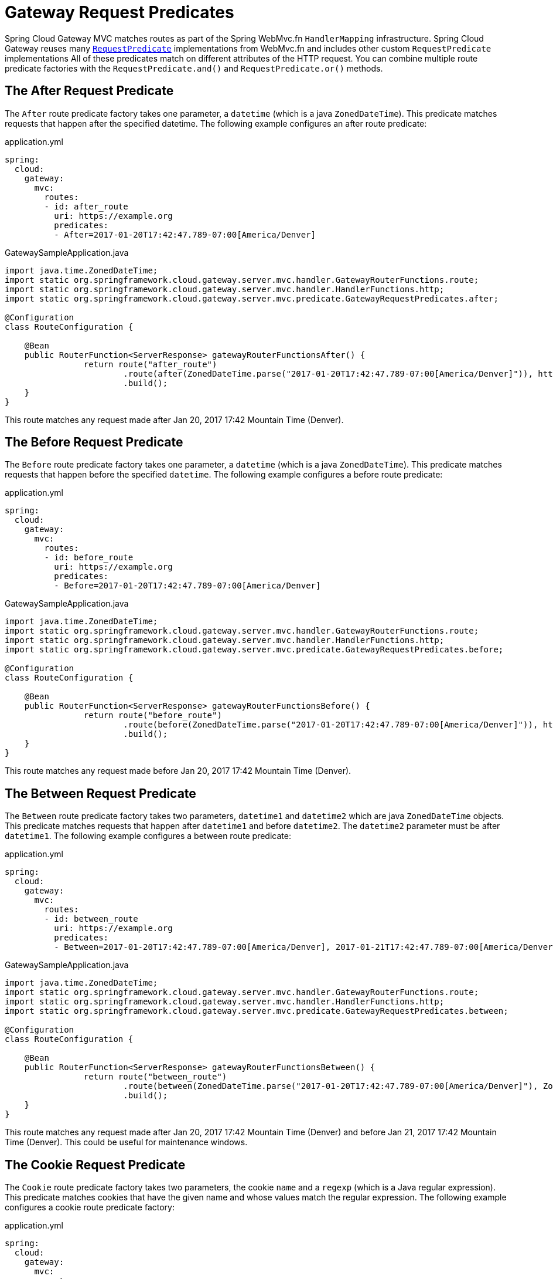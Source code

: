 [[gateway-request-predicates]]
= Gateway Request Predicates

Spring Cloud Gateway MVC matches routes as part of the Spring WebMvc.fn `HandlerMapping` infrastructure.
Spring Cloud Gateway reuses many https://docs.spring.io/spring-framework/reference/web/webmvc-functional.html#webmvc-fn-predicates[`RequestPredicate`] implementations from WebMvc.fn and includes other custom `RequestPredicate` implementations
All of these predicates match on different attributes of the HTTP request.
You can combine multiple route predicate factories with the `RequestPredicate.and()` and `RequestPredicate.or()` methods.

[[after-request-predicate]]
== The After Request Predicate

The `After` route predicate factory takes one parameter, a `datetime` (which is a java `ZonedDateTime`).
This predicate matches requests that happen after the specified datetime.
The following example configures an after route predicate:

.application.yml
[source,yaml]
----
spring:
  cloud:
    gateway:
      mvc:
        routes:
        - id: after_route
          uri: https://example.org
          predicates:
          - After=2017-01-20T17:42:47.789-07:00[America/Denver]
----

.GatewaySampleApplication.java
[source,java]
----
import java.time.ZonedDateTime;
import static org.springframework.cloud.gateway.server.mvc.handler.GatewayRouterFunctions.route;
import static org.springframework.cloud.gateway.server.mvc.handler.HandlerFunctions.http;
import static org.springframework.cloud.gateway.server.mvc.predicate.GatewayRequestPredicates.after;

@Configuration
class RouteConfiguration {

    @Bean
    public RouterFunction<ServerResponse> gatewayRouterFunctionsAfter() {
		return route("after_route")
			.route(after(ZonedDateTime.parse("2017-01-20T17:42:47.789-07:00[America/Denver]")), http("https://example.org"))
			.build();
    }
}
----

This route matches any request made after Jan 20, 2017 17:42 Mountain Time (Denver).

[[before-request-predicate]]
== The Before Request Predicate

The `Before` route predicate factory takes one parameter, a `datetime` (which is a java `ZonedDateTime`).
This predicate matches requests that happen before the specified `datetime`.
The following example configures a before route predicate:

.application.yml
[source,yaml]
----
spring:
  cloud:
    gateway:
      mvc:
        routes:
        - id: before_route
          uri: https://example.org
          predicates:
          - Before=2017-01-20T17:42:47.789-07:00[America/Denver]
----

.GatewaySampleApplication.java
[source,java]
----
import java.time.ZonedDateTime;
import static org.springframework.cloud.gateway.server.mvc.handler.GatewayRouterFunctions.route;
import static org.springframework.cloud.gateway.server.mvc.handler.HandlerFunctions.http;
import static org.springframework.cloud.gateway.server.mvc.predicate.GatewayRequestPredicates.before;

@Configuration
class RouteConfiguration {

    @Bean
    public RouterFunction<ServerResponse> gatewayRouterFunctionsBefore() {
		return route("before_route")
			.route(before(ZonedDateTime.parse("2017-01-20T17:42:47.789-07:00[America/Denver]")), http("https://example.org"))
			.build();
    }
}
----

This route matches any request made before Jan 20, 2017 17:42 Mountain Time (Denver).

[[between-request-predicate]]
== The Between Request Predicate

The `Between` route predicate factory takes two parameters, `datetime1` and `datetime2`
which are java `ZonedDateTime` objects.
This predicate matches requests that happen after `datetime1` and before `datetime2`.
The `datetime2` parameter must be after `datetime1`.
The following example configures a between route predicate:

.application.yml
[source,yaml]
----
spring:
  cloud:
    gateway:
      mvc:
        routes:
        - id: between_route
          uri: https://example.org
          predicates:
          - Between=2017-01-20T17:42:47.789-07:00[America/Denver], 2017-01-21T17:42:47.789-07:00[America/Denver]
----

.GatewaySampleApplication.java
[source,java]
----
import java.time.ZonedDateTime;
import static org.springframework.cloud.gateway.server.mvc.handler.GatewayRouterFunctions.route;
import static org.springframework.cloud.gateway.server.mvc.handler.HandlerFunctions.http;
import static org.springframework.cloud.gateway.server.mvc.predicate.GatewayRequestPredicates.between;

@Configuration
class RouteConfiguration {

    @Bean
    public RouterFunction<ServerResponse> gatewayRouterFunctionsBetween() {
		return route("between_route")
			.route(between(ZonedDateTime.parse("2017-01-20T17:42:47.789-07:00[America/Denver]"), ZonedDateTime.parse("2017-01-21T17:42:47.789-07:00[America/Denver]")), http("https://example.org"))
			.build();
    }
}
----

This route matches any request made after Jan 20, 2017 17:42 Mountain Time (Denver) and before Jan 21, 2017 17:42 Mountain Time (Denver).
This could be useful for maintenance windows.

[[cookie-request-predicate]]
== The Cookie Request Predicate

The `Cookie` route predicate factory takes two parameters, the cookie `name` and a `regexp` (which is a Java regular expression).
This predicate matches cookies that have the given name and whose values match the regular expression.
The following example configures a cookie route predicate factory:

.application.yml
[source,yaml]
----
spring:
  cloud:
    gateway:
      mvc:
        routes:
        - id: cookie_route
          uri: https://example.org
          predicates:
          - Cookie=chocolate, ch.p
----

.GatewaySampleApplication.java
[source,java]
----
import static org.springframework.cloud.gateway.server.mvc.handler.GatewayRouterFunctions.route;
import static org.springframework.cloud.gateway.server.mvc.handler.HandlerFunctions.http;
import static org.springframework.cloud.gateway.server.mvc.predicate.GatewayRequestPredicates.between;

@Configuration
class RouteConfiguration {

    @Bean
    public RouterFunction<ServerResponse> gatewayRouterFunctionsCookie() {
		return route("cookie_route")
			.route(cookie("chocolate", "ch.p"), http("https://example.org"))
			.build();
    }
}
----

This route matches requests that have a cookie named `chocolate` whose value matches the `ch.p` regular expression.

[[header-request-predicate]]
== The Header Request Predicate

The `Header` route predicate factory takes two parameters, the `header` and a `regexp` (which is a Java regular expression).
This predicate matches with a header that has the given name whose value matches the regular expression.
The following example configures a header route predicate:

.application.yml
[source,yaml]
----
spring:
  cloud:
    gateway:
      mvc:
        routes:
        - id: header_route
          uri: https://example.org
          predicates:
          - Header=X-Request-Id, \d+
----

.GatewaySampleApplication.java
[source,java]
----
import static org.springframework.cloud.gateway.server.mvc.handler.GatewayRouterFunctions.route;
import static org.springframework.cloud.gateway.server.mvc.handler.HandlerFunctions.http;
import static org.springframework.cloud.gateway.server.mvc.predicate.GatewayRequestPredicates.header;

@Configuration
class RouteConfiguration {

    @Bean
    public RouterFunction<ServerResponse> gatewayRouterFunctionsCookie() {
		return route("cookie_route")
			.route(header("X-Request-Id", "\\d+"), http("https://example.org"))
			.build();
    }
}
----

This route matches if the request has a header named `X-Request-Id` whose value matches the `\d+` regular expression (that is, it has a value of one or more digits).

[[host-request-predicate]]
== The Host Request Predicate

The `Host` route predicate factory takes one parameter: a list of host name `patterns`.
The pattern is an Ant-style pattern with `.` as the separator.
This predicates matches the `Host` header that matches the pattern.
The following example configures a host route predicate:

.application.yml
[source,yaml]
----
spring:
  cloud:
    gateway:
      mvc:
        routes:
        - id: host_route
          uri: https://example.org
          predicates:
          - Host=**.somehost.org,**.anotherhost.org
----

.GatewaySampleApplication.java
[source,java]
----
import static org.springframework.cloud.gateway.server.mvc.handler.GatewayRouterFunctions.route;
import static org.springframework.cloud.gateway.server.mvc.handler.HandlerFunctions.http;
import static org.springframework.cloud.gateway.server.mvc.predicate.GatewayRequestPredicates.host;

@Configuration
class RouteConfiguration {

    @Bean
    public RouterFunction<ServerResponse> gatewayRouterFunctionsHost() {
		return route("host_route")
			.route(host("**.somehost.org", "**.anotherhost.org"), http("https://example.org"))
			.build();
    }
}
----

URI template variables (such as `\{sub}.myhost.org`) are supported as well.

This route matches if the request has a `Host` header with a value of `www.somehost.org` or `beta.somehost.org` or `www.anotherhost.org`.

This predicate extracts the URI template variables (such as `sub`, defined in the preceding example) as a map of names and values and places it in the `ServerRequest.attributes()` with a key defined in `MvcUtils.URI_TEMPLATE_VARIABLES_ATTRIBUTE`.
// TODO: figure out link to gateway-handler-filter-functions
Those values are then available for use by Gateway Handler Filter Functions.


[[method-request-predicate]]
== The Method Request Predicate

The `Method` Request Predicate takes a `methods` argument which is one or more parameters: the HTTP methods to match.
The following example configures a method route predicate:

.application.yml
[source,yaml]
----
spring:
  cloud:
    gateway:
      mvc:
        routes:
        - id: method_route
          uri: https://example.org
          predicates:
          - Method=GET,POST
----

.GatewaySampleApplication.java
[source,java]
----
import org.springframework.http.HttpMethod;
import static org.springframework.cloud.gateway.server.mvc.handler.GatewayRouterFunctions.route;
import static org.springframework.cloud.gateway.server.mvc.handler.HandlerFunctions.http;
import static org.springframework.cloud.gateway.server.mvc.predicate.GatewayRequestPredicates.method;

@Configuration
class RouteConfiguration {

    @Bean
    public RouterFunction<ServerResponse> gatewayRouterFunctionsMethod() {
		return route("method_route")
			.route(method(HttpMethod.GET, HttpMethod.POST), http("https://example.org"))
			.build();
    }
}
----

This route matches if the request method was a `GET` or a `POST`.

`GatewayRequestPredicates.method` is a simple alias for https://docs.spring.io/spring-framework/docs/current/javadoc-api/org/springframework/web/servlet/function/RequestPredicates.html#methods(org.springframework.http.HttpMethod...)[`RequestPredicates.methods`]. Also, the `RouterFunctions.Builder` API includes convenience methods that combine the `method` and `path` `RequestPredicates`.

.GatewaySampleApplication.java
[source,java]
----
import org.springframework.http.HttpMethod;
import static org.springframework.cloud.gateway.server.mvc.handler.GatewayRouterFunctions.route;
import static org.springframework.cloud.gateway.server.mvc.handler.HandlerFunctions.http;
import static org.springframework.cloud.gateway.server.mvc.predicate.GatewayRequestPredicates.methods;

@Configuration
class RouteConfiguration {

    @Bean
    public RouterFunction<ServerResponse> gatewayRouterFunctionsMethod() {
		return route("method_route")
			.GET("/mypath", http("https://example.org"))
			.build();
    }
}
----

This route matches if the request method was a `GET` and the path was `/mypath`.

[[path-request-predicate]]
== The Path Request Predicate

The `Path` Request Predicate takes two parameters: a list of Spring `PathPattern` `patterns`.
// and an optional flag called `matchTrailingSlash` (defaults to `true`).
This Request Predicate uses https://docs.spring.io/spring-framework/docs/current/javadoc-api/org/springframework/web/servlet/function/RequestPredicates.html#path(java.lang.String)[`RequestPredicates.path()`] as the underlying implementation.
The following example configures a path route predicate:

.application.yml
[source,yaml]
----
spring:
  cloud:
    gateway:
      mvc:
        routes:
        - id: path_route
          uri: https://example.org
          predicates:
          - Path=/red/{segment},/blue/{segment}
----

.GatewaySampleApplication.java
[source,java]
----
import org.springframework.http.HttpMethod;
import static org.springframework.cloud.gateway.server.mvc.handler.GatewayRouterFunctions.route;
import static org.springframework.cloud.gateway.server.mvc.handler.HandlerFunctions.http;
import static org.springframework.cloud.gateway.server.mvc.predicate.GatewayRequestPredicates.method;

@Configuration
class RouteConfiguration {

    @Bean
    public RouterFunction<ServerResponse> gatewayRouterFunctionsPath() {
		return route("path_route")
			.route(path("/red/{segment}", "/blue/{segment}"), http("https://example.org"))
			.build();
    }
}
----

This route matches if the request path was, for example: `/red/1` or `/red/1/` or `/red/blue` or `/blue/green`.

//If `matchTrailingSlash` is set to `false`, then request path `/red/1/` will not be matched.

This predicate extracts the URI template variables (such as `segment`, defined in the preceding example) as a map of names and values and places it in the `ServerRequest.attributes()` with a key defined in `RouterFunctions.URI_TEMPLATE_VARIABLES_ATTRIBUTE`.
// TODO: figure out link
Those values are then available for use by Gateway Handler Filter Functions.

A utility method (called `get`) is available to make access to these variables easier.
The following example shows how to use the `get` method:

[source,java]
----
Map<String, Object> uriVariables = MvcUtils.getUriTemplateVariables(request);

String segment = uriVariables.get("segment");
----

[[query-request-predicate]]
== The Query Request Predicate

The `Query` route predicate factory takes two parameters: a required `param` and an optional `regexp` (which is a Java regular expression).
The following example configures a query route predicate:

.application.yml
[source,yaml]
----
spring:
  cloud:
    gateway:
      mvc:
        routes:
        - id: query_route
          uri: https://example.org
          predicates:
          - Query=green
----

.GatewaySampleApplication.java
[source,java]
----
import org.springframework.http.HttpMethod;
import static org.springframework.cloud.gateway.server.mvc.handler.GatewayRouterFunctions.route;
import static org.springframework.cloud.gateway.server.mvc.handler.HandlerFunctions.http;
import static org.springframework.cloud.gateway.server.mvc.predicate.GatewayRequestPredicates.query;

@Configuration
class RouteConfiguration {

    @Bean
    public RouterFunction<ServerResponse> gatewayRouterFunctionsQuery() {
		return route("query_route")
			.route(query("green"), http("https://example.org"))
			.build();
    }
}
----

The preceding route matches if the request contained a `green` query parameter.

.application.yml
[source,yaml]
----
spring:
  cloud:
    gateway:
      mvc:
        routes:
        - id: query_route
          uri: https://example.org
          predicates:
          - Query=red, gree.
----

.GatewaySampleApplication.java
[source,java]
----
import org.springframework.http.HttpMethod;
import static org.springframework.cloud.gateway.server.mvc.handler.GatewayRouterFunctions.route;
import static org.springframework.cloud.gateway.server.mvc.handler.HandlerFunctions.http;
import static org.springframework.cloud.gateway.server.mvc.predicate.GatewayRequestPredicates.query;

@Configuration
class RouteConfiguration {

    @Bean
    public RouterFunction<ServerResponse> gatewayRouterFunctionsQuery() {
		return route("query_route")
			.route(query("red", "gree."), http("https://example.org"))
			.build();
    }
}
----

The preceding route matches if the request contained a `red` query parameter whose value matched the `gree.` regexp, so `green` and `greet` would match.

////
TODO: remoteAddr predicate
[[remoteaddr-request-predicate]]
== The RemoteAddr Request Predicate

The `RemoteAddr` route predicate factory takes a list (min size 1) of `sources`, which are CIDR-notation (IPv4 or IPv6) strings, such as `192.168.0.1/16` (where `192.168.0.1` is an IP address and `16` is a subnet mask).
The following example configures a RemoteAddr route predicate:

.application.yml
[source,yaml]
----
spring:
  cloud:
    gateway:
      mvc:
        routes:
        - id: remoteaddr_route
          uri: https://example.org
          predicates:
          - RemoteAddr=192.168.1.1/24
----

This route matches if the remote address of the request was, for example, `192.168.1.10`.

[[modifying-the-way-remote-addresses-are-resolved]]
=== Modifying the Way Remote Addresses Are Resolved

By default, the RemoteAddr route predicate factory uses the remote address from the incoming request.
This may not match the actual client IP address if Spring Cloud Gateway sits behind a proxy layer.

You can customize the way that the remote address is resolved by setting a custom `RemoteAddressResolver`.
Spring Cloud Gateway comes with one non-default remote address resolver that is based off of the https://developer.mozilla.org/en-US/docs/Web/HTTP/Headers/X-Forwarded-For[X-Forwarded-For header], `XForwardedRemoteAddressResolver`.

`XForwardedRemoteAddressResolver` has two static constructor methods, which take different approaches to security:

* `XForwardedRemoteAddressResolver::trustAll` returns a `RemoteAddressResolver` that always takes the first IP address found in the `X-Forwarded-For` header.
This approach is vulnerable to spoofing, as a malicious client could set an initial value for the `X-Forwarded-For`, which would be accepted by the resolver.

* `XForwardedRemoteAddressResolver::maxTrustedIndex` takes an index that correlates to the number of trusted infrastructure running in front of Spring Cloud Gateway.
If Spring Cloud Gateway is, for example only accessible through HAProxy, then a value of 1 should be used.
If two hops of trusted infrastructure are required before Spring Cloud Gateway is accessible, then a value of 2 should be used.

Consider the following header value:

[source]
----
X-Forwarded-For: 0.0.0.1, 0.0.0.2, 0.0.0.3
----

The following `maxTrustedIndex` values yield the following remote addresses:

[options="header"]
|===
|`maxTrustedIndex`           | result
|[`Integer.MIN_VALUE`,0]     | (invalid, `IllegalArgumentException` during initialization)
|1                           | 0.0.0.3
|2                           | 0.0.0.2
|3                           | 0.0.0.1
|[4, `Integer.MAX_VALUE`]    | 0.0.0.1
|===

[[gateway-route-filters]]
The following example shows how to achieve the same configuration with Java:

.GatewayConfig.java
[source,java]
----
RemoteAddressResolver resolver = XForwardedRemoteAddressResolver
    .maxTrustedIndex(1);

...

.route("direct-route",
    r -> r.remoteAddr("10.1.1.1", "10.10.1.1/24")
        .uri("https://downstream1")
.route("proxied-route",
    r -> r.remoteAddr(resolver, "10.10.1.1", "10.10.1.1/24")
        .uri("https://downstream2")
)
----
////

[[weight-request-predicate]]
== The Weight Request Predicate

The `Weight` route predicate factory takes two arguments: `group` and `weight` (an `int`). The weights are calculated per group.
The following example configures a weight route predicate:

.application.yml
[source,yaml]
----
spring:
  cloud:
    gateway:
      mvc:
        routes:
        - id: weight_high
          uri: https://weighthigh.org
          predicates:
          - Weight=group1, 8
        - id: weight_low
          uri: https://weightlow.org
          predicates:
          - Weight=group1, 2
----

.GatewaySampleApplication.java
[source,java]
----
import org.springframework.http.HttpMethod;
import static org.springframework.cloud.gateway.server.mvc.handler.GatewayRouterFunctions.route;
import static org.springframework.cloud.gateway.server.mvc.handler.HandlerFunctions.http;
import static org.springframework.cloud.gateway.server.mvc.predicate.GatewayRequestPredicates.method;

@Configuration
class RouteConfiguration {

	@Bean
	public RouterFunction<ServerResponse> gatewayRouterFunctionsWeights() {
		return route("weight_high")
				.route(weight("group1", 8).and(path("/**")), http("https://weighthigh.org"))
				.build().and(
			route("weight_low")
				.route(weight("group1", 2).and(path("/**")), http("https://weightlow.org"))
				.build());
	}
}
----

This route would forward ~80% of traffic to https://weighthigh.org and ~20% of traffic to https://weightlow.org.

////
TODO: XForwardedRemoteAddr predicate
[[xforwarded-remote-addr-request-predicate]]
== The XForwarded Remote Addr Request Predicate

The `XForwarded Remote Addr` route predicate factory takes a list (min size 1) of `sources`, which are CIDR-notation (IPv4 or IPv6) strings, such as `192.168.0.1/16` (where `192.168.0.1` is an IP address and `16` is a subnet mask).

This route predicate allows requests to be filtered based on the `X-Forwarded-For` HTTP header.

This can be used with reverse proxies such as load balancers or web application firewalls where
the request should only be allowed if it comes from a trusted list of IP addresses used by those
reverse proxies.


The following example configures a XForwardedRemoteAddr route predicate:

.application.yml
[source,yaml]
----
spring:
  cloud:
    gateway:
      mvc:
        routes:
        - id: xforwarded_remoteaddr_route
          uri: https://example.org
          predicates:
          - XForwardedRemoteAddr=192.168.1.1/24
----

This route matches if the `X-Forwarded-For` header contains, for example, `192.168.1.10`.
////
